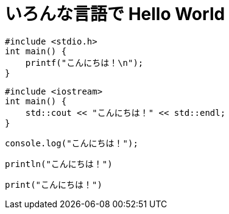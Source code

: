 = いろんな言語で Hello World
:source-highlighter: highlight.js

[source, c]
----
#include <stdio.h>
int main() {
    printf("こんにちは！\n");
}
----

[source, c++]
----
#include <iostream>
int main() {
    std::cout << "こんにちは！" << std::endl;
}
----

[source, javascript]
----
console.log("こんにちは！");
----

[source, julia]
----
println("こんにちは！")
----

[source, python]
----
print("こんにちは！")
----